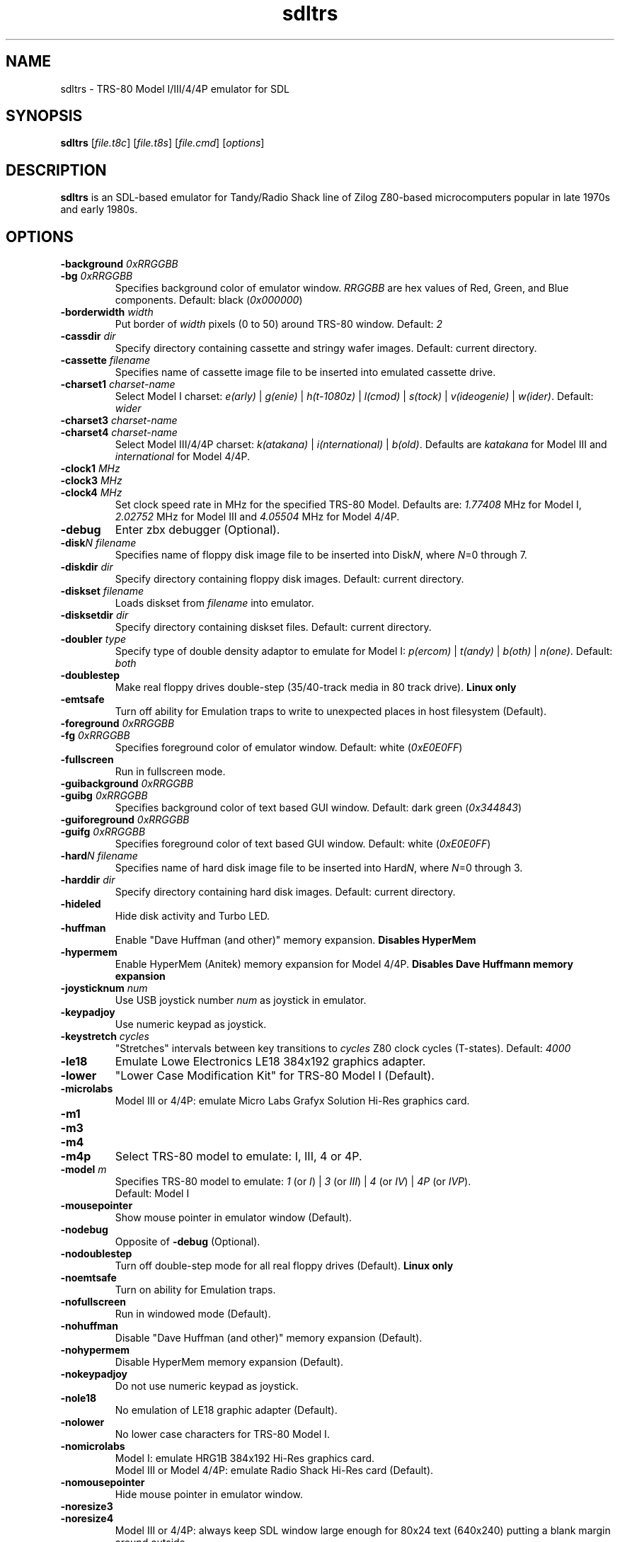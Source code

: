 .\" The following macro definition come from groff's an-ext.tmac.
.\" Copyright (C) 2007-2014  Free Software Foundation, Inc.
.\"
.\" Continuation line for .TP header.
.de TQ
.  br
.  ns
.  TP \\$1\" no doublequotes around argument!
..
.\"
.TH sdltrs 1 "2020-09-27" "sdltrs 1.2.13"
.SH NAME
sdltrs \- TRS-80 Model I/III/4/4P emulator for SDL
.SH SYNOPSIS
.B sdltrs
[\fIfile.t8c\fP] [\fIfile.t8s\fP] [\fIfile.cmd\fP] [\fIoptions\fP]
.SH DESCRIPTION
.B sdltrs
is an SDL-based emulator for Tandy/Radio Shack line of Zilog
Z80-based microcomputers popular in late 1970s and early 1980s.
.SH OPTIONS
.TP
.B \-background \fI0xRRGGBB\fP
.TQ
.B \-bg \fI0xRRGGBB\fP
Specifies background color of emulator window.
\fIRRGGBB\fP are hex values of Red, Green, and Blue components.
Default: black (\fI0x000000\fP)
.TP
.B \-borderwidth \fIwidth\fP
Put border of \fIwidth\fP pixels (0 to 50) around TRS-80 window.
Default: \fI2\fP
.TP
.B \-cassdir \fIdir\fP
Specify directory containing cassette and stringy wafer images.
Default: current directory.
.TP
.B \-cassette \fIfilename\fP
Specifies name of cassette image file to be inserted into
emulated cassette drive.
.TP
.B \-charset1 \fIcharset-name\fP
Select Model I charset:
\fIe(arly)\fP | \fIg(enie)\fP | \fIh(t-1080z)\fP | \fIl(cmod)\fP |
\fIs(tock)\fP | \fIv(ideogenie)\fP | \fIw(ider)\fP.
Default: \fIwider\fP
.TP
.B \-charset3 \fIcharset-name\fP
.TQ
.B \-charset4 \fIcharset-name\fP
Select Model III/4/4P charset:
\fIk(atakana)\fP | \fIi(nternational)\fP | \fIb(old)\fP.
Defaults are \fIkatakana\fP for Model III and \fIinternational\fP
for Model 4/4P.
.TP
.B \-clock1 \fIMHz\fP
.TQ
.B \-clock3 \fIMHz\fP
.TQ
.B \-clock4 \fIMHz\fP
Set clock speed rate in MHz for the specified TRS-80 Model.
Defaults are: \fI1.77408\fP MHz for Model I, \fI2.02752\fP MHz for
Model III and \fI4.05504\fP MHz for Model 4/4P.
.TP
.B \-debug
Enter zbx debugger (Optional).
.TP
.B \-disk\fIN filename\fP
Specifies name of floppy disk image file to be inserted into
Disk\fIN\fP, where \fIN\fP=0 through 7.
.TP
.B \-diskdir \fIdir\fP
Specify directory containing floppy disk images.
Default: current directory.
.TP
.B \-diskset \fIfilename\fP
Loads diskset from \fIfilename\fP into emulator.
.TP
.B \-disksetdir \fIdir\fP
Specify directory containing diskset files.
Default: current directory.
.TP
.B \-doubler \fItype\fP
Specify type of double density adaptor to emulate for Model I:
\fIp(ercom)\fP | \fIt(andy)\fP | \fIb(oth)\fP | \fIn(one)\fP.
Default: \fIboth\fP
.TP
.B \-doublestep
Make real floppy drives double-step (35/40-track media in 80 track drive).
.B Linux only
.TP
.B \-emtsafe
Turn off ability for Emulation traps to write to unexpected places in
host filesystem (Default).
.TP
.B \-foreground \fI0xRRGGBB\fP
.TQ
.B \-fg \fI0xRRGGBB\fP
Specifies foreground color of emulator window.
Default: white (\fI0xE0E0FF\fP)
.TP
.B \-fullscreen
Run in fullscreen mode.
.TP
.B \-guibackground \fI0xRRGGBB\fP
.TQ
.B \-guibg \fI0xRRGGBB\fP
Specifies background color of text based GUI window.
Default: dark green (\fI0x344843\fP)
.TP
.B \-guiforeground \fI0xRRGGBB\fP
.TQ
.B \-guifg \fI0xRRGGBB\fP
Specifies foreground color of text based GUI window.
Default: white (\fI0xE0E0FF\fP)
.TP
.B \-hard\fIN filename\fP
Specifies name of hard disk image file to be inserted into
Hard\fIN\fP, where \fIN\fP=0 through 3.
.TP
.B \-harddir \fIdir\fP
Specify directory containing hard disk images.
Default: current directory.
.TP
.B \-hideled
Hide disk activity and Turbo LED.
.TP
.B \-huffman
Enable "Dave Huffman (and other)" memory expansion.
.B Disables "HyperMem"
.TP
.B \-hypermem
Enable HyperMem (Anitek) memory expansion for Model 4/4P.
.B Disables "Dave Huffmann memory expansion"
.TP
.B \-joysticknum \fInum\fP
Use USB joystick number \fInum\fP as joystick in emulator.
.TP
.B \-keypadjoy
Use numeric keypad as joystick.
.TP
.B \-keystretch \fIcycles\fP
"Stretches" intervals between key transitions to \fIcycles\fP Z80 clock
cycles (T-states).
Default: \fI4000\fP
.TP
.B \-le18
Emulate Lowe Electronics LE18 384x192 graphics adapter.
.TP
.B \-lower
"Lower Case Modification Kit" for TRS-80 Model I (Default).
.TP
.B \-microlabs
Model III or 4/4P: emulate Micro Labs Grafyx Solution Hi-Res
graphics card.
.TP
.B \-m1
.TQ
.B \-m3
.TQ
.B \-m4
.TQ
.B \-m4p
Select TRS-80 model to emulate: I, III, 4 or 4P.
.TP
.B \-model \fIm\fP
Specifies TRS-80 model to emulate: \fI1\fP (or \fII\fP) | \fI3\fP
(or \fIIII\fP) | \fI4\fP (or \fIIV\fP) | \fI4P\fP (or \fIIVP\fP).
.RS
Default: Model I
.RE
.TP
.B \-mousepointer
Show mouse pointer in emulator window (Default).
.TP
.B \-nodebug
Opposite of \fB-debug\fP (Optional).
.TP
.B \-nodoublestep
Turn off double-step mode for all real floppy drives (Default).
.B Linux only
.TP
.B \-noemtsafe
Turn on ability for Emulation traps.
.TP
.B \-nofullscreen
Run in windowed mode (Default).
.TP
.B \-nohuffman
Disable "Dave Huffman (and other)" memory expansion (Default).
.TP
.B \-nohypermem
Disable HyperMem memory expansion (Default).
.TP
.B \-nokeypadjoy
Do not use numeric keypad as joystick.
.TP
.B \-nole18
No emulation of LE18 graphic adapter (Default).
.TP
.B \-nolower
No lower case characters for TRS-80 Model I.
.TP
.B \-nomicrolabs
Model I: emulate HRG1B 384x192 Hi-Res graphics card.
.RS
Model III or Model 4/4P: emulate Radio Shack Hi-Res card (Default).
.RE
.TP
.B \-nomousepointer
Hide mouse pointer in emulator window.
.TP
.B \-noresize3
.TQ
.B \-noresize4
Model III or 4/4P: always keep SDL window large enough for 80x24
text (640x240) putting a blank margin around outside.
.RS
Default: \fB\-resize3 \-noresize4\fP
.RE
.TP
.B \-noscanlines
No scanlines in emulator screen (Default).
.TP
.B \-noselector
Disable TRS-80 Users Society Selector memory expansion (Default).
.TP
.B \-noshiftbracket
Emulate [, \, ], ^, and _ as unshifted keys, and {, |, }, and ~ as shifted.
Default for Model I and III.
.TP
.B \-nosound
Disable Sound Output at startup.
.TP
.B \-nostringy
Do not emulate Exatron Stringy Floppy Drive for Model I (Default).
.TP
.B \-nosupermem
Disable SuperMem memory expansion (Default).
.TP
.B \-notruedam
Opposite of \fB-truedam\fP (Default).
.TP
.B \-noturbo
Switch "Turbo" mode off (Default).
.TP
.B \-printer \fItype\fP
Select printer type: \fI0\fP or \fIn(one)\fP | \fI1\fP
or \fIt(ext)\fP.
Default: \fInone\fP
.TP
.B \-printercmd \fIcmd\fP
Specify command to be executed when printer device is closed.
Default: \fI"lpr %s"\fP
.TP
.B \-printerdir \fIdir\fP
Specify directory for printer output and screenshot files.
Default: current directory.
.TP
.B \-resize3
.TQ
.B \-resize4
Model III or 4/4P: resize window whenever emulated display mode
changes between 64x16 text (512x192) and 80x24 text (640x240).
.RS
Default: \fB\-resize3 \-noresize4\fP
.RE
.TP
.B \-rom \fIfilename\fP
Use romfile \fIfilename\fP for the selected TRS-80 Model with \fI-model\fP.
.TP
.B \-romfile \fIfilename\fP
.TQ
.B \-romfile3 \fIfilename\fP
.TQ
.B \-romfile4p \fIfilename\fP
Use romfile specified by \fIfilename\fP for the TRS-80 Model.
.TP
.B \-samplerate \fIrate\fP
Set sample rate for new cassette wav files, direct cassette I/O to sound
card, and sound output.
Default: \fI44100\fP
.TP
.B \-scale \fIfactor\fP
Scale emulator window by \fIfactor\fP times:
\fI1\fP | \fI2\fP | \fI3\fP | \fI4\fP.
Default: \fI1\fP
.TP
.B \-scanlines
Fill every second line of emulator screen with background color:
this should very roughly simulate an old CRT monitor.
.TP
.B \-selector
Enable emulation of TRS-80 Users Society Selector memory expansion.
.B Disables "SuperMem"
.TP
.B \-serial \fIttyname\fP
Set tty device to be used for I/O to TRS-80's serial port.
Default: \fI/dev/ttyS0\fP
.TP
.B \-shiftbracket
Emulate [, \, ], ^, and _ as shifted keys, and {, |, }, and ~ as unshifted.
Default for Model 4 and 4P.
.TP
.B \-showled
Show disk activity and Turbo LED at bottom of emulator screen (Default).
.TP
.B \-sizemap \fIz0[,z1,z2,z3,z4,z5,z6,z7]\fP
Selectively set whether drives are emulated as 5-inch or 8-inch.
.TP
.B \-sound
Enable Sound Output (Default).
.TP
.B \-speedup \fIkit\fP
Select Speedup Kit for Model I:
\fIn(one)\fP | \fIa(rchbold)\fP | \fIs(printer)\fP.
Default: \fIarchbold\fP
.TP
.B \-statedir \fIdir\fP
Specify directory containing emulator state and configuration files.
Default: current directory.
.TP
.B \-stepmap \fIs0[,s1,s2,s3,s4,s5,s6,s7]\fP
Selectively set double-step mode for individual real floppy drives.
.B Linux only
.TP
.B \-stringy
Emulate Exatron Stringy Floppy Drive for Model I.
.TP
.B \-supermem
Enable SuperMem (Alpha Technology) memory expansion for Model I/III.
.B Disables "TRS-80 Users Society Selector"
.TP
.B \-switches \fIvalue\fP
Set sense switches on Model I serial port card.
Default: \fI0x6f\fP
.TP
.B \-truedam
Turn off single density data address mark remapping kludges.
.TP
.B \-turbo
Switch "Turbo" mode on.
.TP
.B \-turbopaste
Engage "Turbo" mode temporarily while pasting from clipboard.
.TP
.B \-turborate \fIfactor\fP
Set \fIfactor\fP of normal TRS-80 speed that the emulator runs in Turbo mode.
Default: \fI5\fP
.TP
.B \-wafer\fIN filename\fP
Specifies name of stringy wafer image file to be inserted into
Wafer\fIN\fP, where \fIN\fP=0 through 7.
.SH KEYS
.TP 28
.B F1
TRS-80 F1 key
.TQ
.B F2
TRS-80 F2 key
.TQ
.B F3
TRS-80 F3 key
.TQ
.B F4
TRS-80 F4 key / CapsLock Model 4/4P
.TQ
\fBF5\fP | \fBScrollLock\fP
TRS-80 @ key
.TQ
.B F6
TRS-80 '0' key
.TQ
.B F7
Main Menu
.TQ
.B F8
Quit SDLTRS
.TQ
.B Shift-F8
Abort SDLTRS without confirmation
.TQ
.B F9
Toggle Fullscreen mode/Enter zbx debugger
.TQ
.B Shift-F9
Toggle CPU panel in window title bar
.TQ
.B F10
Warm Reset
.TQ
.B Shift-F10
Power on Reset (reboot)
.TQ
.B F11
Show key bindings
.TQ
\fBShift-F11\fP | \fBPrintScreen\fP
Save screenshot
.TQ
.B F12
Switch Turbo Mode on/off
.TQ
.B Shift-F12
Reset Z80 CPU clock rate
.TQ
.B NumLock
Toggle numeric pad as joystick
.TQ
.B ESC
TRS-80 Break key
.TQ
\fBLeft\fP | \fBBackspace\fP | \fBDelete\fP
TRS-80 Left Arrow key
.TQ
\fBRight\fP | \fBTab\fP
TRS-80 Right Arrow key
.TQ
.B Up
TRS-80 Up Arrow key (caret for exponent)
.TQ
.B Down
TRS-80 Down Arrow key
.TQ
\fBHome\fP | \fBClear\fP
TRS-80 Clear key
.TQ
.B End
TRS-80 Shifted Down Arrow key
.TQ
.B Control
TRS-80 Model 4 Ctrl key
.TQ
.B Page Up
TRS-80 Left Shift key
.TQ
.B Page Down
TRS-80 Right Shift key
.TQ
.B Insert
TRS-80 Underscore key
.TQ
.B Shift UP Arrow
TRS-80 ESC key
.TQ
.B Alt-Delete
Warm Reset
.TQ
.B Alt-Enter
Toggle Fullscreen mode
.TQ
.B Alt-Home
Scale window to lowest size
.TQ
.B Alt-Page Down
Scale window to next higher size
.TQ
.B Alt-Page Up
Scale window to next lower size
.TQ
\fBAlt-'-'\fP | \fBAlt-8\fP
Decrease Z80 clock rate
(\fBUSE WITH CAUTION\fP)
.TQ
\fBAlt-'+'\fP | \fBAlt-9\fP
Increase Z80 clock rate
(\fBUSE WITH CAUTION\fP)
.TQ
.B Alt-'.'
Show/hide mouse pointer in Emulator window
.TQ
\fBAlt-0\fP...\fB7\fP
Insert Floppy disk into drive \fBN\fP
.TQ
\fBShift-Alt-0\fP...\fB7\fP
Remove Floppy disk from drive \fBN\fP
.TQ
.B Alt-A
Select All on TRS-80 Emulator screen
.TQ
.B Alt-B
Toggle LED at bottom of Emulator screen
.TQ
.B Alt-C
Copy from TRS-80 Emulator to clipboard
.TQ
\fBAlt-D\fP | \fBAlt-F\fP
Floppy Disk Management
.TQ
.B Alt-E
Emulator Settings
.TQ
.B Alt-G
Stringy Floppy Wafer Management
.TQ
.B Alt-H
Hard Disk Management
.TQ
.B Alt-I
Display (Interface) Settings
.TQ
.B Alt-J
Joystick GUI
.TQ
.B Alt-K
Show key bindings
.TQ
.B Alt-L
Load Emulator State
.TQ
.B Alt-M
Main Menu
.TQ
.B Alt-N
Switch Turbo Mode on/off
.TQ
.B Alt-O
Miscellaneous (Other) Settings
.TQ
\fBAlt-P\fP | \fBPause\fP
Pause/Unpause Emulator
.TQ
.B Alt-Q
Quit SDLTRS
.TQ
.B Alt-R
Read Configuration
.TQ
.B Alt-S
Save Emulator State
.TQ
.B Alt-T
Cassette (Tape) Management
.TQ
.B Alt-U
Toggle Sound Output (mUte/Unmute)
.TQ
\fBAlt-V\fP | \fBAlt-Insert\fP
Paste from clipboard to TRS-80 Emulator
.TQ
.B Alt-W
Write Configuration
.TQ
.B Alt-X
Execute selected CMD file
.TQ
.B Alt-Y
Switch Scanlines in Emulator window on/off
.TQ
.B Alt-Z
Toggle Fullscreen mode/Enter zbx debugger
.SH FILES
.TP
.I ${HOME}/.sdltrs.t8c
Default configuration file
.TQ
.I file.t8c
Configuration file
.TQ
.I file.t8s
Emulator State file
.TQ
.I file.cmd
CMD file to execute
.SH AUTHORS
.TP
Tim Mann (xtrs)
.TQ
Mark Grebe (1.1.x)
.TQ
Jens Guenther (1.2.x)
